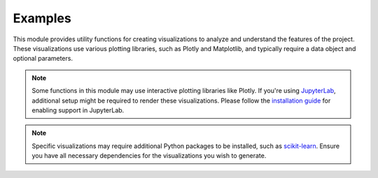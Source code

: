 Examples
==============================

This module provides utility functions for creating visualizations to analyze and understand the features of the project. These visualizations use various plotting libraries, such as Plotly and Matplotlib, and typically require a data object and optional parameters.

.. note::
    Some functions in this module may use interactive plotting libraries like Plotly. If you're using `JupyterLab`_,
    additional setup might be required to render these visualizations. Please follow the `installation guide`_ for enabling support in JupyterLab.

.. note::
    Specific visualizations may require additional Python packages to be installed, such as `scikit-learn <https://github.com/scikit-learn/scikit-learn>`__. Ensure you have all necessary dependencies for the visualizations you wish to generate.

    .. _JupyterLab: https://github.com/jupyterlab/jupyterlab
    .. _installation guide: https://github.com/plotly/plotly.py#jupyterlab-support